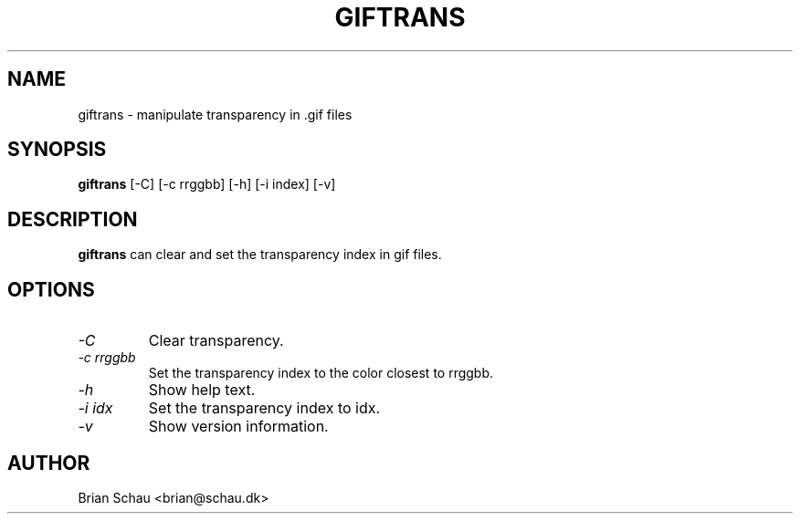 .TH GIFTRANS 1

.SH NAME
giftrans \- manipulate transparency in .gif files

.SH SYNOPSIS
.B giftrans
[-C] [-c rrggbb] [-h] [-i index] [-v]
.br

.SH DESCRIPTION
.B giftrans
can clear and set the transparency index in gif files.
  
.SH OPTIONS
.PP
.TP
.I "\-C"
Clear transparency.
.BR
.TP
.I "\-c rrggbb"
Set the transparency index to the color closest to rrggbb.
.BR
.TP
.I "\-h"
Show help text.
.BR
.TP
.I "\-i idx"
Set the transparency index to idx.
.BR
.TP
.I "\-v"
Show version information.
.BR

.SH AUTHOR
Brian Schau <brian@schau.dk>
